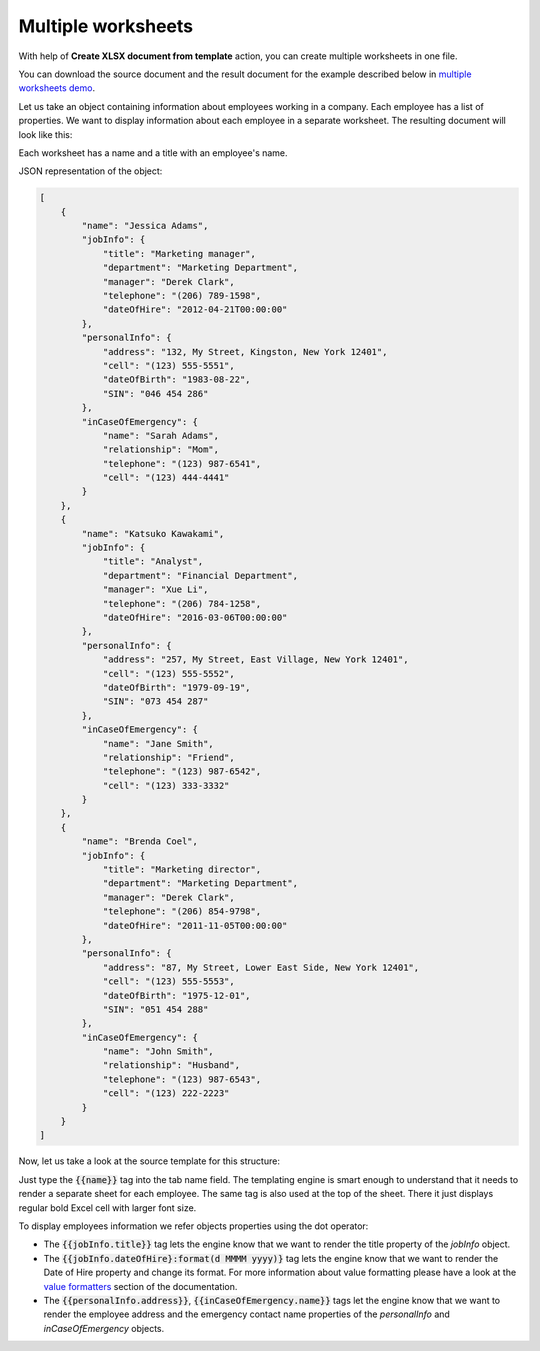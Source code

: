 Multiple worksheets
===================

.. contents:: Content
    :local:
    :depth: 1

.. _multiple-worksheets:

With help of **Create XLSX document from template** action, you can create multiple worksheets in one file.

You can download the source document and the result document for the example described below in `multiple worksheets demo <./demos.html#multiple-worksheets>`_.

Let us take an object containing information about employees working in a company. Each employee has a list of properties. We want to display information about each employee in a separate worksheet. The resulting document will look like this:

.. image:: ../../_static/img/document-generation/multiple-worksheets-result.png
    :alt: Multiple worksheets result

Each worksheet has a name and a title with an employee's name.

JSON representation of the object:

.. code:: json

    [
        {
            "name": "Jessica Adams",
            "jobInfo": {
                "title": "Marketing manager",
                "department": "Marketing Department",
                "manager": "Derek Clark",
                "telephone": "(206) 789-1598",
                "dateOfHire": "2012-04-21T00:00:00"
            },
            "personalInfo": {
                "address": "132, My Street, Kingston, New York 12401",
                "cell": "(123) 555-5551",
                "dateOfBirth": "1983-08-22",
                "SIN": "046 454 286"
            },
            "inCaseOfEmergency": {
                "name": "Sarah Adams",
                "relationship": "Mom",
                "telephone": "(123) 987-6541",
                "cell": "(123) 444-4441"
            }
        },
        {
            "name": "Katsuko Kawakami",
            "jobInfo": {
                "title": "Analyst",
                "department": "Financial Department",
                "manager": "Xue Li",
                "telephone": "(206) 784-1258",
                "dateOfHire": "2016-03-06T00:00:00"
            },
            "personalInfo": {
                "address": "257, My Street, East Village, New York 12401",
                "cell": "(123) 555-5552",
                "dateOfBirth": "1979-09-19",
                "SIN": "073 454 287"
            },
            "inCaseOfEmergency": {
                "name": "Jane Smith",
                "relationship": "Friend",
                "telephone": "(123) 987-6542",
                "cell": "(123) 333-3332"
            }
        },
        {
            "name": "Brenda Coel",
            "jobInfo": {
                "title": "Marketing director",
                "department": "Marketing Department",
                "manager": "Derek Clark",
                "telephone": "(206) 854-9798",
                "dateOfHire": "2011-11-05T00:00:00"
            },
            "personalInfo": {
                "address": "87, My Street, Lower East Side, New York 12401",
                "cell": "(123) 555-5553",
                "dateOfBirth": "1975-12-01",
                "SIN": "051 454 288"
            },
            "inCaseOfEmergency": {
                "name": "John Smith",
                "relationship": "Husband",
                "telephone": "(123) 987-6543",
                "cell": "(123) 222-2223"
            }
        }
    ]

Now, let us take a look at the source template for this structure:

.. image:: ../../_static/img/document-generation/multiple-worksheets-template.png
    :alt: Multiple worksheets template

Just type the :code:`{{name}}` tag into the tab name field. The templating engine is smart enough to understand that it needs to render a separate sheet for each employee. The same tag is also used at the top of the sheet. There it just displays regular bold Excel cell with larger font size.

To display employees information we refer objects properties using the dot operator:

- The :code:`{{jobInfo.title}}` tag lets the engine know that we want to render the  title property of the *jobInfo* object.
- The :code:`{{jobInfo.dateOfHire}:format(d MMMM yyyy)}` tag lets the engine know that we want to render the Date of Hire property and change its format. For more information about value formatting please have a look at the `value formatters  <../common-docx-xlsx/formatters.html>`_ section of the documentation.
- The :code:`{{personalInfo.address}}`, :code:`{{inCaseOfEmergency.name}}` tags let the engine know that we want to render the employee address and the emergency contact name properties of the *personalInfo* and *inCaseOfEmergency* objects.